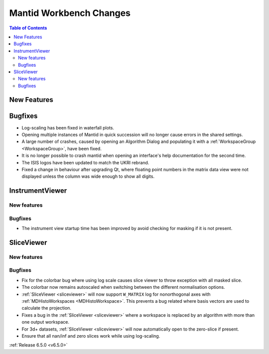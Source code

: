 ========================
Mantid Workbench Changes
========================

.. contents:: Table of Contents
   :local:

New Features
------------



Bugfixes
--------
- Log-scaling has been fixed in waterfall plots.
- Opening multiple instances of Mantid in quick succession will no longer cause errors in the shared settings.
- A large number of crashes, caused by opening an Algorithm Dialog and populating it with a :ref:`WorkspaceGroup <WorkspaceGroup>`, have been fixed.
- It is no longer possible to crash mantid when opening an interface's help documentation for the second time.
- The ISIS logos have been updated to match the UKRI rebrand.
- Fixed a change in behaviour after upgrading Qt, where floating point numbers in the matrix data view were not displayed unless the column was wide enough to show all digits.


InstrumentViewer
----------------

New features
############


Bugfixes
############
- The instrument view startup time has been improved by avoid checking for masking if it is not present.


SliceViewer
-----------

New features
############


Bugfixes
############
- Fix for the colorbar bug where using log scale causes slice viewer to throw exception with all masked slice.
- The colorbar now remains autoscaled when switching between the different normalisation options.
- :ref:`SliceViewer <sliceviewer>` will now support ``W_MATRIX`` log for nonorthogonal axes with :ref:`MDHistoWorkspaces <MDHistoWorkspace>`. This prevents a bug related where basis vectors are used to calculate the projection.
- Fixes a bug in the :ref:`SliceViewer <sliceviewer>` where a workspace is replaced by an algorithm with more than one output workspace.
- For 3d+ datasets, :ref:`SliceViewer <sliceviewer>` will now automatically open to the zero-slice if present.
- Ensure that all nan/inf and zero slices work while using log-scaling.


:ref:`Release 6.5.0 <v6.5.0>`

